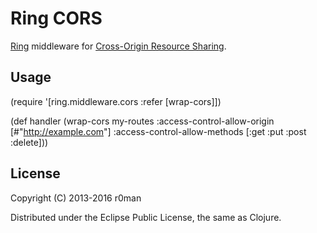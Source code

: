 * Ring CORS

  [[https://clojars.org/ring-cors][https://img.shields.io/clojars/v/ring-cors.svg]]
  [[https://travis-ci.org/r0man/ring-cors][https://travis-ci.org/r0man/ring-cors.svg]]
  [[http://jarkeeper.com/r0man/ring-cors][http://jarkeeper.com/r0man/ring-cors/status.svg]]
  [[http://jarkeeper.com/r0man/ring-cors][https://jarkeeper.com/r0man/ring-cors/downloads.svg]]

  [[https://github.com/ring-clojure][Ring]] middleware for [[https://en.wikipedia.org/wiki/Cross-origin_resource_sharing][Cross-Origin Resource Sharing]].

** Usage

   #+BEGIN_EXAMPLE clojure
    (require '[ring.middleware.cors :refer [wrap-cors]])

    (def handler
      (wrap-cors my-routes :access-control-allow-origin [#"http://example.com"]
                           :access-control-allow-methods [:get :put :post :delete]))
   #+END_EXAMPLE

** License

   Copyright (C) 2013-2016 r0man

   Distributed under the Eclipse Public License, the same as Clojure.
